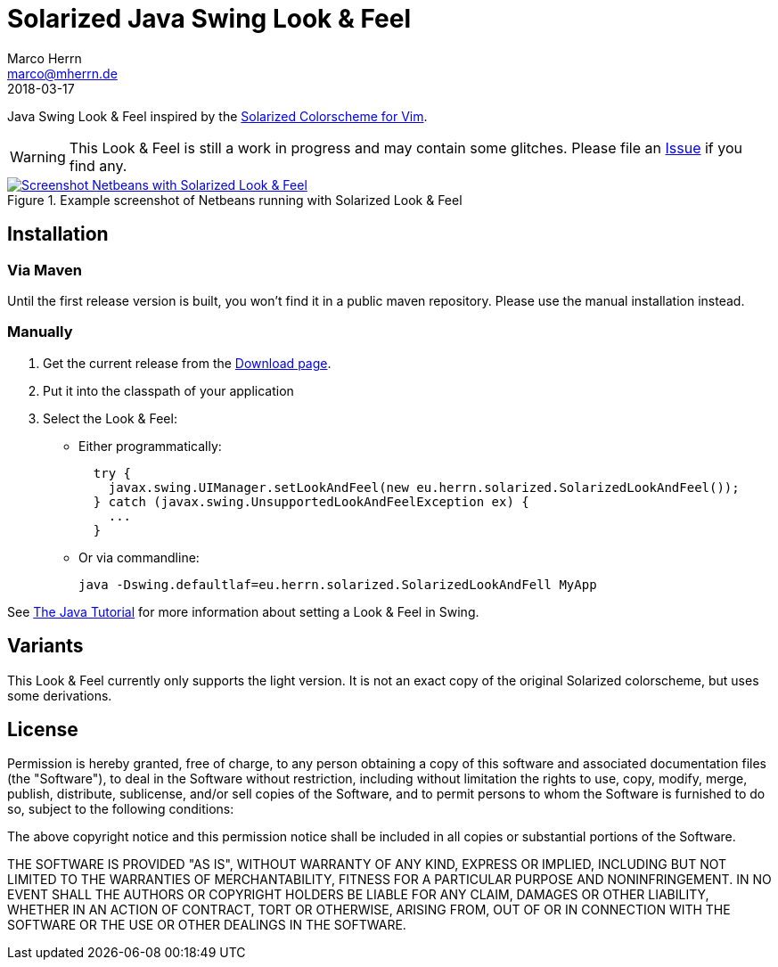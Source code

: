 Solarized Java Swing Look & Feel
================================
Marco Herrn <marco@mherrn.de>
2018-03-17
:notoc:
:homepage: https://github.com/hupfdule/solarized-laf
:solarized-homepage: http://ethanschoonover.com/solarized
:solarized-colorscheme-homepage: https://github.com/hupfdule/solarized-netbeans-colorscheme
:download-page: https://github.com/hupfdule/solarized-laf/releases
:issue-page: https://github.com/hupfdule/solarized-laf/issues
:source-highlighter: prettify
:version: 1.0.0-SNAPSHOT

Java Swing Look & Feel inspired by the
{solarized-homepage}[Solarized Colorscheme for Vim].

WARNING: This Look & Feel is still a work in progress and may contain some
glitches. Please file an {issue-page}[Issue] if you find any.

.Example screenshot of Netbeans running with Solarized Look & Feel
[link=netbeans-solarized.png]
image::netbeans-solarized.png[Screenshot Netbeans with Solarized Look & Feel]


Installation
------------

=== Via Maven

Until the first release version is built, you won't find it in a public
maven repository. Please use the manual installation instead.

=== Manually

1. Get the current release from the {download-page}[Download page].
2. Put it into the classpath of your application
3. Select the Look & Feel:
   - Either programmatically:
+
[source,java]
----
  try {
    javax.swing.UIManager.setLookAndFeel(new eu.herrn.solarized.SolarizedLookAndFeel());
  } catch (javax.swing.UnsupportedLookAndFeelException ex) {
    ...
  }
----
   - Or via commandline:
+
----
java -Dswing.defaultlaf=eu.herrn.solarized.SolarizedLookAndFell MyApp
----

See https://docs.oracle.com/javase/tutorial/uiswing/lookandfeel/plaf.html[The Java Tutorial]
for more information about setting a Look & Feel in Swing.


Variants
--------

This Look & Feel currently only supports the light version. It is not an
exact copy of the original Solarized colorscheme, but uses some derivations.


License
-------

Permission is hereby granted, free of charge, to any person obtaining a copy of
this software and associated documentation files (the "Software"), to deal in
the Software without restriction, including without limitation the rights to
use, copy, modify, merge, publish, distribute, sublicense, and/or sell copies
of the Software, and to permit persons to whom the Software is furnished to do
so, subject to the following conditions:

The above copyright notice and this permission notice shall be included in all
copies or substantial portions of the Software.

THE SOFTWARE IS PROVIDED "AS IS", WITHOUT WARRANTY OF ANY KIND, EXPRESS OR
IMPLIED, INCLUDING BUT NOT LIMITED TO THE WARRANTIES OF MERCHANTABILITY,
FITNESS FOR A PARTICULAR PURPOSE AND NONINFRINGEMENT. IN NO EVENT SHALL THE
AUTHORS OR COPYRIGHT HOLDERS BE LIABLE FOR ANY CLAIM, DAMAGES OR OTHER
LIABILITY, WHETHER IN AN ACTION OF CONTRACT, TORT OR OTHERWISE, ARISING FROM,
OUT OF OR IN CONNECTION WITH THE SOFTWARE OR THE USE OR OTHER DEALINGS IN THE
SOFTWARE.
